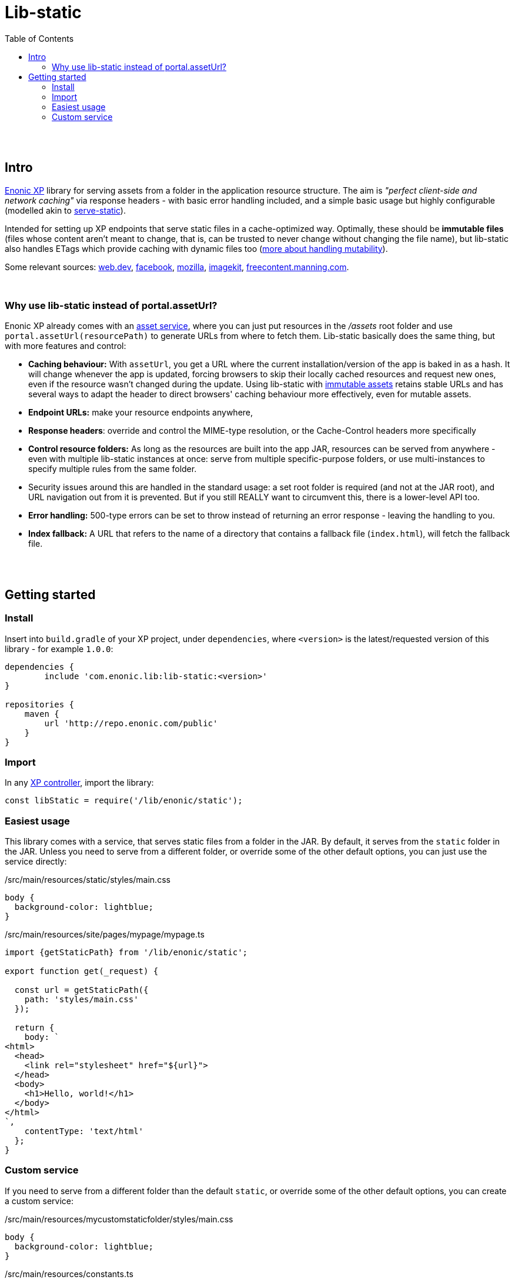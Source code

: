 = Lib-static
:toc: right

{zwsp} +
{zwsp} +


[[intro]]
== Intro

link:https://enonic.com/developer-tour[Enonic XP] library for serving assets from a folder in the application resource structure. The aim is _"perfect client-side and network caching"_ via response headers - with basic error handling included, and a simple basic usage but highly configurable (modelled akin to link:https://www.npmjs.com/package/serve-static[serve-static]).

Intended for setting up XP endpoints that serve static files in a cache-optimized way. Optimally, these should be **immutable files** (files whose content aren't meant to change, that is, can be trusted to never change without changing the file name), but lib-static also handles ETags which provide caching with dynamic files too (link:mutability#mutable-assets[more about handling mutability]).

Some relevant sources: link:https://web.dev/http-cache/[web.dev], link:https://engineering.fb.com/2017/01/26/web/this-browser-tweak-saved-60-of-requests-to-facebook/[facebook], link:https://developer.mozilla.org/en-US/docs/Web/HTTP/Caching[mozilla], link:https://imagekit.io/blog/ultimate-guide-to-http-caching-for-static-assets/[imagekit], link:https://freecontent.manning.com/caching-assets/[freecontent.manning.com].

{zwsp} +


[[why]]
=== Why use lib-static instead of portal.assetUrl?

Enonic XP already comes with an link:https://developer.enonic.com/docs/xp/stable/runtime/engines/asset-service[asset service], where you can just put resources in the _/assets_ root folder and use `portal.assetUrl(resourcePath)` to generate URLs from where to fetch them. Lib-static basically does the same thing, but with more features and control:

- **Caching behaviour:** With `assetUrl`, you get a URL where the current installation/version of the app is baked in as a hash. It will change whenever the app is updated, forcing browsers to skip their locally cached resources and request new ones, even if the resource wasn't changed during the update. Using lib-static with link:mutability#mutable-assets[immutable assets] retains stable URLs and has several ways to adapt the header to direct browsers' caching behaviour more effectively, even for mutable assets.
- **Endpoint URLs:** make your resource endpoints anywhere,
- **Response headers**: override and control the MIME-type resolution, or the Cache-Control headers more specifically
- **Control resource folders:** As long as the resources are built into the app JAR, resources can be served from anywhere - even with multiple lib-static instances at once: serve from multiple specific-purpose folders, or use multi-instances to specify multiple rules from the same folder.
  - Security issues around this are handled in the standard usage: a set root folder is required (and not at the JAR root), and URL navigation out from it is prevented. But if you still REALLY want to circumvent this, there is a lower-level API too.
- **Error handling:** 500-type errors can be set to throw instead of returning an error response - leaving the handling to you.
- **Index fallback:** A URL that refers to the name of a directory that contains a fallback file (`index.html`), will fetch the fallback file.

{zwsp} +
{zwsp} +


[[get-started]]
== Getting started

=== Install
Insert into `build.gradle` of your XP project, under `dependencies`, where `<version>` is the latest/requested version of this library - for example `1.0.0`:
[source,groovy,options="nowrap"]
----
dependencies {
	include 'com.enonic.lib:lib-static:<version>'
}

repositories {
    maven {
        url 'http://repo.enonic.com/public'
    }
}
----


=== Import
In any link:https://developer.enonic.com/docs/xp/stable/framework/controllers[XP controller], import the library:

[source,javascript,options="nowrap"]
----
const libStatic = require('/lib/enonic/static');
----


=== Easiest usage

This library comes with a service, that serves static files from a folder in the JAR.
By default, it serves from the `static` folder in the JAR.
Unless you need to serve from a different folder, or override some of the other default options, you can just use the service directly:

./src/main/resources/static/styles/main.css
[source, CSS]
----
body {
  background-color: lightblue;
}
----

./src/main/resources/site/pages/mypage/mypage.ts
[source, TypeScript]
----
import {getStaticPath} from '/lib/enonic/static';

export function get(_request) {

  const url = getStaticPath({
    path: 'styles/main.css'
  });

  return {
    body: `
<html>
  <head>
    <link rel="stylesheet" href="${url}">
  </head>
  <body>
    <h1>Hello, world!</h1>
  </body>
</html>
`,
    contentType: 'text/html'
  };
}
----

=== Custom service

If you need to serve from a different folder than the default `static`, or override some of the other default options, you can create a custom service:

./src/main/resources/mycustomstaticfolder/styles/main.css
[source, CSS]
----
body {
  background-color: lightblue;
}
----

./src/main/resources/constants.ts
[source, TypeScript]
----
export const STATIC_FOLDER = 'mycustomstaticfolder';
----

./src/main/resources/services/mycustomstaticservice/mycustomstaticservice.ts
[source, TypeScript]
----
import type {
	Request,
	Response,
} from '/lib/enonic/static'; // Requires installation of @enonic-types/lib-static

import Router from '/lib/router';
import { getEtagHeaders } from '/lib/enonic/static/response/headers/getEtagHeaders';
import { handleResourceRequest } from '/lib/enonic/static/service/handleResourceRequest';
import { STATIC_FOLDER } from '../../constants';


const router = Router();

router.get('{path:.*}', (request: Request): Response => {
  return handleResourceRequest({
    getCacheControl: (path, _resource, contentType) => {
      if (path === 'path') {
        return 'path';
      }
      if (contentType === 'contentType') {
        return 'contentType';
      }
      return 'resource';
    },
    getContentHashMismatchResponse: ({ contentHash, contentType, etag, resource }) => {
      log.debug('contentHash: %s, contentType: %s, etag: %s', contentHash, contentType, etag);
      return {
        body: resource.getStream(),
        contentType,
        headers: getEtagHeaders({ etagWithDblFnutts: etag }),
        status: 200
      }
    },
    getContentType:(path, resource) => {
      log.debug('getContentType path:%s', path, resource);
      return 'text/plain';
    },
    request,
    root: STATIC_FOLDER,
    throwErrors: true
  });
});

export const all = (request: Request) => router.dispatch(request);
----

./src/main/resources/site/pages/mypage/mypage.ts
[source, TypeScript]
----
import {getStaticPath} from '/lib/enonic/static';
import { STATIC_FOLDER } from '../../../constants';

export function get(_request) {

  const url = getStaticPath({
    path: 'styles/main.css',
    root: STATIC_FOLDER,
    service: 'mycustomstaticservice'
  });

  return {
    body: `
<html>
  <head>
    <link rel="stylesheet" href="${url}">
  </head>
  <body>
    <h1>Hello, world!</h1>
  </body>
</html>
`,
    contentType: 'text/html'
  };
}
----
